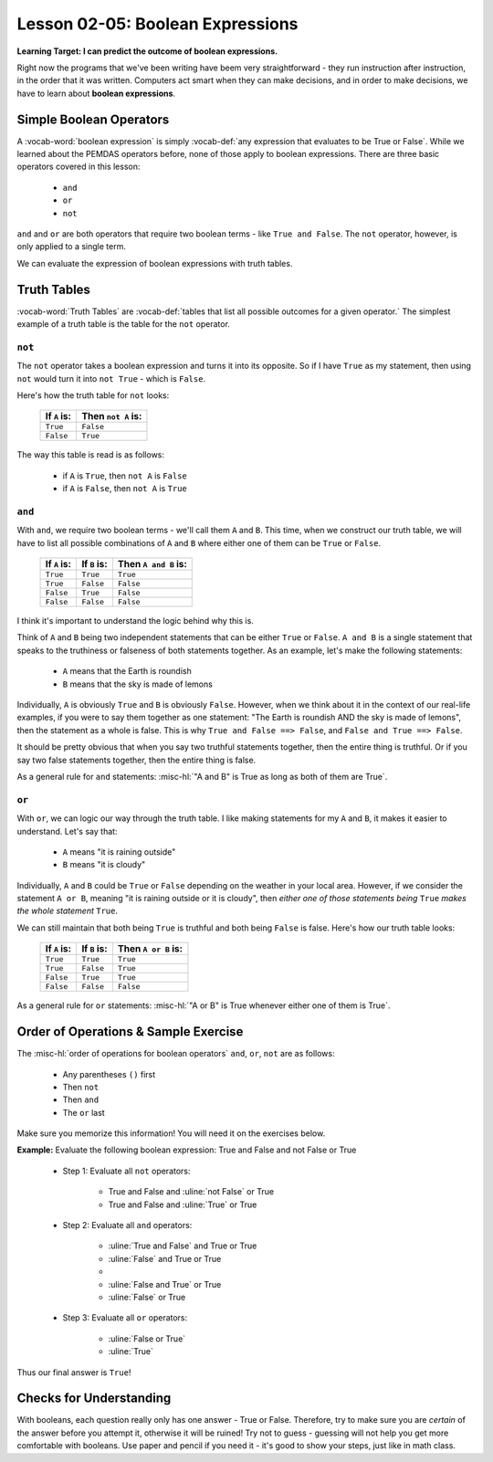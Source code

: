 .. qnum::
   :start: 1
   :prefix: ch0205-

Lesson 02-05: Boolean Expressions
=================================

**Learning Target: I can predict the outcome of boolean expressions.**

Right now the programs that we've been writing have beem very straightforward - they run instruction after instruction, in the order that it was written.  Computers act smart when they can make decisions, and in order to make decisions, we have to learn about **boolean expressions**.

Simple Boolean Operators
------------------------

A :vocab-word:`boolean expression` is simply :vocab-def:`any expression that evaluates to be True or False`.  While we learned about the PEMDAS operators before, none of those apply to boolean expressions.  There are three basic operators covered in this lesson:

   - ``and``
   - ``or``
   - ``not``

``and`` and ``or`` are both operators that require two boolean terms - like ``True and False``.  The ``not`` operator, however, is only applied to a single term.

We can evaluate the expression of boolean expressions with truth tables.

Truth Tables
------------

:vocab-word:`Truth Tables` are :vocab-def:`tables that list all possible outcomes for a given operator.`  The simplest example of a truth table is the table for the ``not`` operator.

``not``
~~~~~~~

The ``not`` operator takes a boolean expression and turns it into its opposite.  So if I have ``True`` as my statement, then using ``not`` would turn it into ``not True`` - which is ``False``.

Here's how the truth table for ``not`` looks:

   +--------------+---------------------+
   | If ``A`` is: | Then ``not A`` is:  |
   +==============+=====================+
   | ``True``     | ``False``           |
   +--------------+---------------------+
   | ``False``    | ``True``            |
   +--------------+---------------------+

The way this table is read is as follows:
   
   - if ``A`` is ``True``, then ``not A`` is ``False``
   - if ``A`` is ``False``, then ``not A`` is ``True``

``and``
~~~~~~~

With ``and``, we require two boolean terms - we'll call them ``A`` and ``B``.  This time, when we construct our truth table, we will have to list all possible combinations of ``A`` and ``B`` where either one of them can be ``True`` or ``False``.

   +---------------+---------------+-----------------------+
   | If ``A`` is:  | If ``B`` is:  | Then ``A and B`` is:  |
   +===============+===============+=======================+
   | ``True``      | ``True``      | ``True``              |
   +---------------+---------------+-----------------------+
   | ``True``      | ``False``     | ``False``             |
   +---------------+---------------+-----------------------+
   | ``False``     | ``True``      | ``False``             |
   +---------------+---------------+-----------------------+
   | ``False``     | ``False``     | ``False``             |
   +---------------+---------------+-----------------------+

I think it's important to understand the logic behind why this is.

Think of ``A`` and ``B`` being two independent statements that can be either ``True`` or ``False``.  ``A and B`` is a single statement that speaks to the truthiness or falseness of both statements together.  As an example, let's make the following statements:

   - ``A`` means that the Earth is roundish
   - ``B`` means that the sky is made of lemons

Individually, ``A`` is obviously ``True`` and ``B`` is obviously ``False``.  However, when we think about it in the context of our real-life examples, if you were to say them together as one statement: "The Earth is roundish AND the sky is made of lemons", then the statement as a whole is false.  This is why ``True and False ==> False``, and ``False and True ==> False``.

It should be pretty obvious that when you say two truthful statements together, then the entire thing is truthful.  Or if you say two false statements together, then the entire thing is false.

As a general rule for ``and`` statements: :misc-hl:`"A and B" is True as long as both of them are True`.

``or``
~~~~~~

With ``or``, we can logic our way through the truth table.  I like making statements for my ``A`` and ``B``, it makes it easier to understand.  Let's say that:

   - ``A`` means "it is raining outside"
   - ``B`` means "it is cloudy"

Individually, ``A`` and ``B`` could be ``True`` or ``False`` depending on the weather in your local area.  However, if we consider the statement ``A or B``, meaning "it is raining outside or it is cloudy", then *either one of those statements being* ``True`` *makes the whole statement* ``True``.

We can still maintain that both being ``True`` is truthful and both being ``False`` is false.  Here's how our truth table looks:

   +---------------+---------------+-----------------------+
   | If ``A`` is:  | If ``B`` is:  | Then ``A or B`` is:   |
   +===============+===============+=======================+
   | ``True``      | ``True``      | ``True``              |
   +---------------+---------------+-----------------------+
   | ``True``      | ``False``     | ``True``              |
   +---------------+---------------+-----------------------+
   | ``False``     | ``True``      | ``True``              |
   +---------------+---------------+-----------------------+
   | ``False``     | ``False``     | ``False``             |
   +---------------+---------------+-----------------------+
   
As a general rule for ``or`` statements: :misc-hl:`"A or B" is True whenever either one of them is True`.

Order of Operations & Sample Exercise
-------------------------------------

The :misc-hl:`order of operations for boolean operators` ``and``, ``or``, ``not`` are as follows:

   - Any parentheses ``()`` first
   - Then ``not``
   - Then ``and``
   - The ``or`` last

Make sure you memorize this information!  You will need it on the exercises below.

**Example:** Evaluate the following boolean expression: True and False and not False or True

   - Step 1: Evaluate all ``not`` operators:
   
      - True and False and :uline:`not False` or True
      - True and False and :uline:`True` or True
   
   - Step 2: Evaluate all ``and`` operators:
   
      - :uline:`True and False` and True or True
      - :uline:`False` and True or True
      - 
      - :uline:`False and True` or True
      - :uline:`False` or True
   
   - Step 3: Evaluate all ``or`` operators:
   
      - :uline:`False or True`
      - :uline:`True`
   
Thus our final answer is ``True``!

Checks for Understanding
------------------------

With booleans, each question really only has one answer - True or False.  Therefore, try to make sure you are *certain* of the answer before you attempt it, otherwise it will be ruined!  Try not to guess - guessing will not help you get more comfortable with booleans.  Use paper and pencil if you need it - it's good to show your steps, just like in math class. 

.. parsonsprob:: cfu_orderops_1

   Drag the blocks in the order in which they would be evaluated.
   -----
   Parentheses
   NOT
   AND
   OR
  

.. mchoice:: cfu_boolexp_1
   :correct: a
   :answer_a: True
   :answer_b: False
   :feedback_b: Feel free to check the charts above for reference.  Make sure you go step by step!
   
   Evaluate the following boolean expression:  True and False or True

.. mchoice:: cfu_boolexp_2
   :correct: b
   :answer_a: True
   :answer_b: False
   :feedback_a: Feel free to check the charts above for reference.  Make sure you go step by step!
   
   Evaluate the following boolean expression:  False or False and not True
   
.. mchoice:: cfu_boolexp_3
   :correct: b
   :answer_a: True
   :answer_b: False
   :feedback_a: Feel free to check the charts above for reference.  Make sure you go step by step!
   
   Evaluate the following boolean expression:  not (True or True and False and True)
   
.. mchoice:: cfu_boolexp_4
   :correct: a
   :answer_a: True
   :answer_b: False
   :feedback_b: Feel free to check the charts above for reference.  Make sure you go step by step!
   
   Evaluate:  True and False and (True and False) or not False or False
   
.. mchoice:: cfu_boolexp_5
   :correct: b
   :answer_a: True
   :answer_b: False
   :feedback_a: Feel free to check the charts above for reference.  Make sure you go step by step!
   
   Evaluate:  (False or True) and ((True and False) or not (True or False))